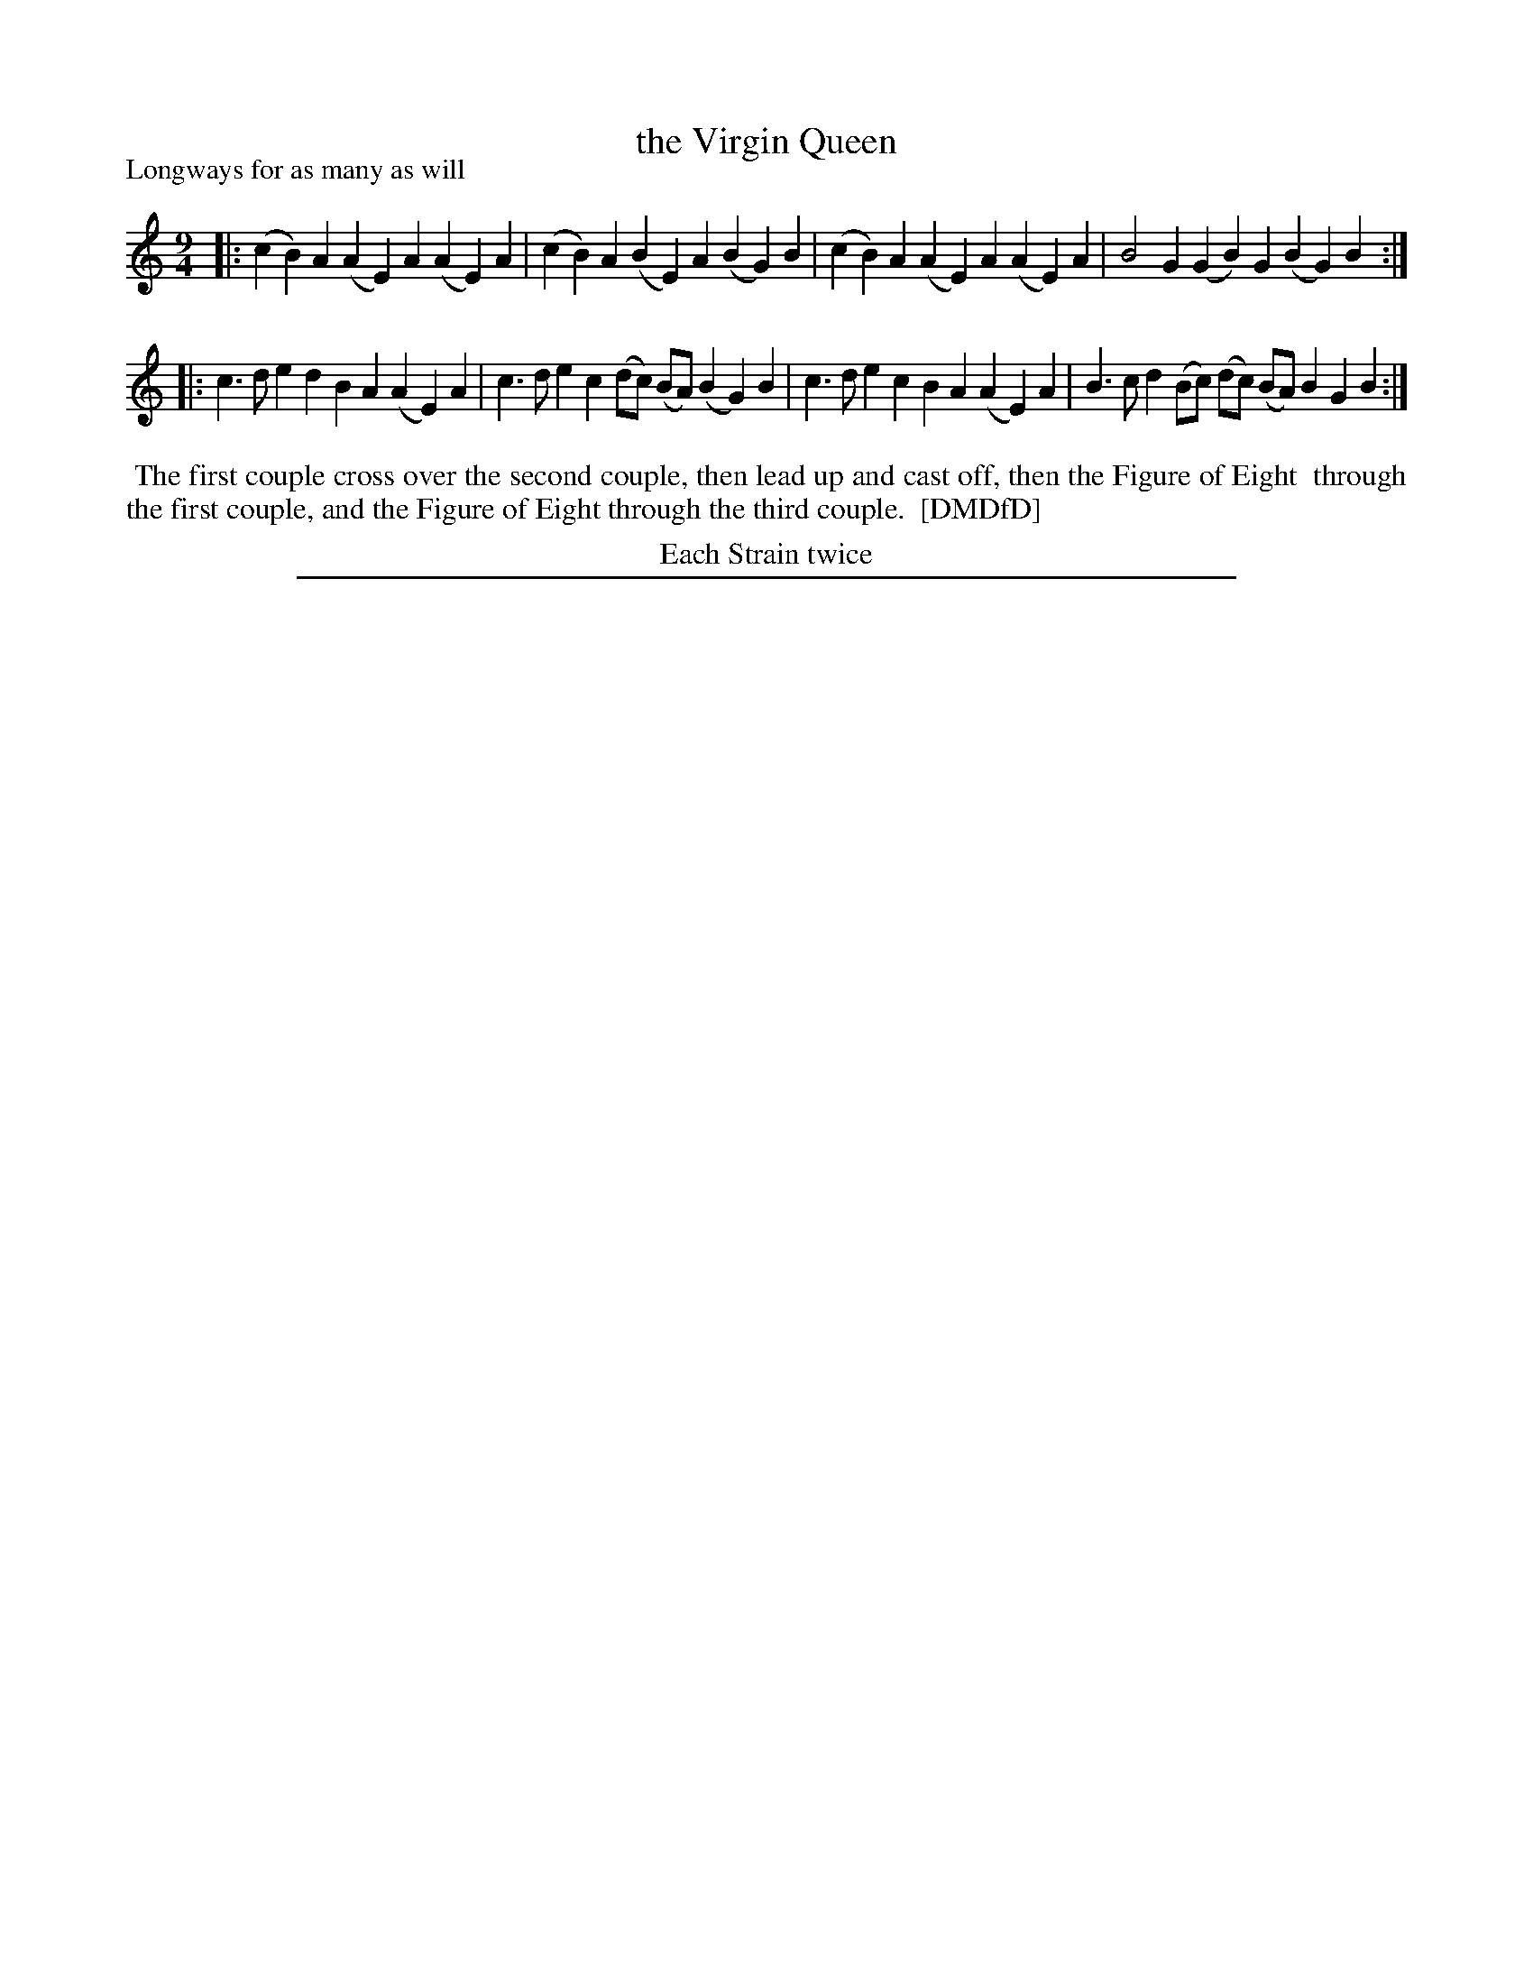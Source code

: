 X: 1
T: the Virgin Queen
P: Longways for as many as will
%R: slip-jig
B: "The Dancing-Master: Containing Directions and Tunes for Dancing" printed by W. Pearson for John Walsh, London ca. 1709
S: 7: DMDfD http://digital.nls.uk/special-collections-of-printed-music/pageturner.cfm?id=89751228 p.315 "E e 2"
Z: 2013 John Chambers <jc:trillian.mit.edu>
N: Repeats added to satisfy the "Each Strain twice" instruction.
M: 9/4
L: 1/4
K: Am
% - - - - - - - - - - - - - - - - - - - - - - - - -
|: (cB)A (AE)A (AE)A | (cB)A (BE)A (BG)B | (cB)A (AE)A (AE)A | B2G (GB)G (BG)B :|
|: c>de dBA (AE)A | c>de c(d/c/) (B/A/) (BG)B | c>de cBA (AE)A | B>cd (B/c/) (d/c/) (B/A/) BGB :|
% - - - - - - - - - - - - - - - - - - - - - - - - -
%%begintext align
%% The first couple cross over the second couple, then lead up and cast off, then the Figure of Eight
%% through the first couple, and the Figure of Eight through the third couple.
%% [DMDfD]
%%endtext
%%center Each Strain twice
%%sep 1 8 500
